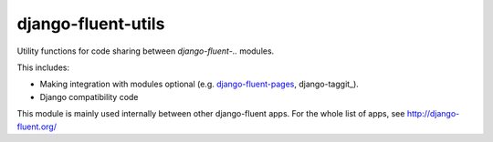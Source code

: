 django-fluent-utils
===================

Utility functions for code sharing between *django-fluent-..* modules.

This includes:

* Making integration with modules optional (e.g. django-fluent-pages_, django-taggit_).
* Django compatibility code

This module is mainly used internally between other django-fluent apps.
For the whole list of apps, see http://django-fluent.org/

.. _django-fluent-pages: https://github.com/edoburu/django-fluent-pages
